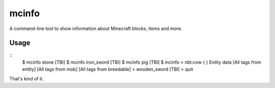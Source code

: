======
mcinfo
======

A command-line tool to show information about Minecraft blocks, items and more.

Usage
-----

::
    $ mcinfo stone
    [TBI]
    $ mcinfo iron_sword
    [TBI]
    $ mcinfo pig
    [TBI]
    $ mcinfo
    > nbt:cow
    { }  Entity data
    [All tags from entity]
    [All tags from mob]
    [All tags from breedable]
    > wooden_sword
    [TBI]
    > quit

That's kind of it.
